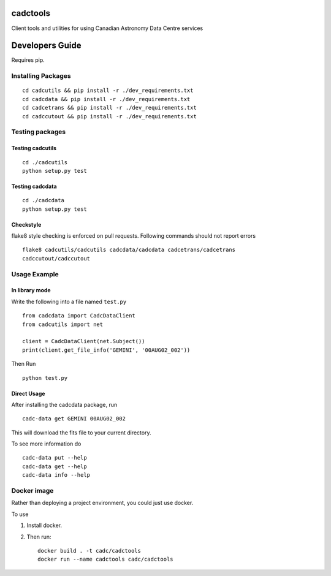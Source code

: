 cadctools
=========

.. image:: https://img.shields.io/pypi/pyversions/cadcutils.svg
    :target: https://pypi.python.org/pypi/cadcutils

.. image:: https://img.shields.io/travis/opencadc/cadctools/master.svg
    :target: https://travis-ci.org/opencadc/cadctools?branch=master

.. image:: https://img.shields.io/coveralls/opencadc/cadctools/master.svg
    :target: https://coveralls.io/github/opencadc/cadctools?branch=master

.. image:: https://img.shields.io/github/contributors/opencadc/cadctools.svg
    :target: https://github.com/opencadc/cadctools/graphs/contributors



Client tools and utilities for using Canadian Astronomy Data Centre services


Developers Guide
================


Requires pip.

Installing Packages
-------------------

::

    cd cadcutils && pip install -r ./dev_requirements.txt
    cd cadcdata && pip install -r ./dev_requirements.txt
    cd cadcetrans && pip install -r ./dev_requirements.txt
    cd cadccutout && pip install -r ./dev_requirements.txt

Testing packages
----------------

Testing cadcutils
~~~~~~~~~~~~~~~~~

::

    cd ./cadcutils
    python setup.py test

Testing cadcdata
~~~~~~~~~~~~~~~~

::

    cd ./cadcdata
    python setup.py test

Checkstyle
~~~~~~~~~~
flake8 style checking is enforced on pull requests. Following commands should
not report errors

::
 
     flake8 cadcutils/cadcutils cadcdata/cadcdata cadcetrans/cadcetrans
     cadccutout/cadccutout


Usage Example
-------------

In library mode
~~~~~~~~~~~~~~~

Write the following into a file named ``test.py``

::

    from cadcdata import CadcDataClient
    from cadcutils import net

    client = CadcDataClient(net.Subject())
    print(client.get_file_info('GEMINI', '00AUG02_002'))

Then Run

::

    python test.py

Direct Usage
~~~~~~~~~~~~

After installing the cadcdata package, run

::

    cadc-data get GEMINI 00AUG02_002

This will download the fits file to your current directory.

To see more information do

::

    cadc-data put --help
    cadc-data get --help
    cadc-data info --help

Docker image
------------

Rather than deploying a project environment, you could just use docker.

To use

1. Install docker.

2. Then run:

   ::

       docker build . -t cadc/cadctools
       docker run --name cadctools cadc/cadctools 

